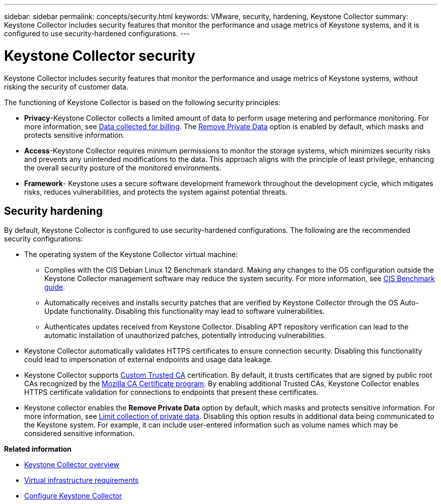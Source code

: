 ---
sidebar: sidebar
permalink: concepts/security.html
keywords: VMware, security, hardening, Keystone Collector
summary: Keystone Collector includes security features that monitor the performance and usage metrics of Keystone systems, and it is configured to use security-hardened configurations.
---

= Keystone Collector security
:hardbreaks:
:nofooter:
:icons: font
:linkattrs:
:imagesdir: ../media/

[.lead]
Keystone Collector includes security features that monitor the performance and usage metrics of Keystone systems, without risking the security of customer data.

The functioning of Keystone Collector is based on the following security principles:

* *Privacy*-Keystone Collector collects a limited amount of data to perform usage metering and performance monitoring. For more information, see link:../installation/data-collection.html[Data collected for billing^]. The link:../installation/configuration.html#limit-collection-of-private-data[Remove Private Data] option is enabled by default, which masks and protects sensitive information.
* *Access*-Keystone Collector requires minimum permissions to monitor the storage systems, which minimizes security risks and prevents any unintended modifications to the data. This approach aligns with the principle of least privilege, enhancing the overall security posture of the monitored environments.
* *Framework*- Keystone uses a secure software development framework throughout the development cycle, which mitigates risks, reduces vulnerabilities, and protects the system against potential threats.

== Security hardening
By default, Keystone Collector is configured to use security-hardened configurations. The following are the recommended security configurations:

* The operating system of the Keystone Collector virtual machine:
** Complies with the CIS Debian Linux 12 Benchmark standard. Making any changes to the OS configuration outside the Keystone Collector management software may reduce the system security. For more information, see link:https://learn.cisecurity.org/benchmarks[CIS Benchmark guide].
** Automatically receives and installs security patches that are verified by Keystone Collector through the OS Auto-Update functionality. Disabling this functionality may lead to software vulnerabilities.
** Authenticates updates received from Keystone Collector. Disabling APT repository verification can lead to the automatic installation of unauthorized patches, potentially introducing vulnerabilities.
* Keystone Collector automatically validates HTTPS certificates to ensure connection security. Disabling this functionality could lead to impersonation of external endpoints and usage data leakage.
* Keystone Collector supports link:../installation/configuration.html#trust-a-custom-root-ca[Custom Trusted CA] certification. By default, it trusts certificates that are signed by public root CAs recognized by the link:https://wiki.mozilla.org/CA[Mozilla CA Certificate program]. By enabling additional Trusted CAs, Keystone Collector enables HTTPS certificate validation for connections to endpoints that present these certificates.
* Keystone collector enables the *Remove Private Data* option by default, which masks and protects sensitive information. For more information, see link:../installation/configuration.html#limit-collection-of-private-data[Limit collection of private data^]. Disabling this option results in additional data being communicated to the Keystone system. For example, it can include user-entered information such as volume names which may be considered sensitive information. 

*Related information*

* link:../installation/installation-overview.html[Keystone Collector overview]
* link:../installation/vapp-prereqs.html[Virtual infrastructure requirements]
* link:../installation/configuration.html[Configure Keystone Collector]

